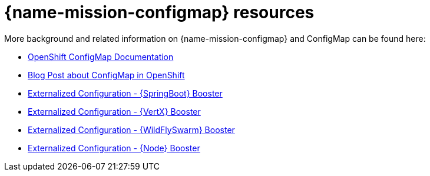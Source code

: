 [id='configmap-resources_{context}']
= {name-mission-configmap} resources

More background and related information on {name-mission-configmap} and ConfigMap can be found here:

* link:https://docs.openshift.org/latest/dev_guide/configmaps.html[OpenShift ConfigMap Documentation]
* link:https://blog.openshift.com/configuring-your-application-part-1/[Blog Post about ConfigMap in OpenShift]

ifdef::built-for-spring-boot[* link:http://docs.spring.io/spring-boot/docs/current/reference/htmlsingle/#boot-features-external-config[Externalized Configuration with {SpringBoot}]]
ifdef::built-for-vertx[* link:http://vertx.io/docs/vertx-config/js/[Externalized Configuration with {VertX}]]
ifdef::built-for-thorntail[* link:https://wildfly-swarm.gitbooks.io/wildfly-swarm-users-guide/content/v/eee1f5ba4dd4f13855cbe98addd365ba29033810/configuration/index.html[Externalized Configuration with {WildFlySwarm}]]
ifndef::built-for-spring-boot[* link:{link-mission-configmap-spring-boot}[Externalized Configuration - {SpringBoot} Booster]]
ifndef::built-for-vertx[* link:{link-mission-configmap-vertx}[Externalized Configuration - {VertX} Booster]]
ifndef::built-for-thorntail[* link:{link-mission-configmap-wf-swarm}[Externalized Configuration - {WildFlySwarm} Booster]]
ifndef::built-for-nodejs[* link:{link-mission-configmap-nodejs}[Externalized Configuration - {Node} Booster]]

